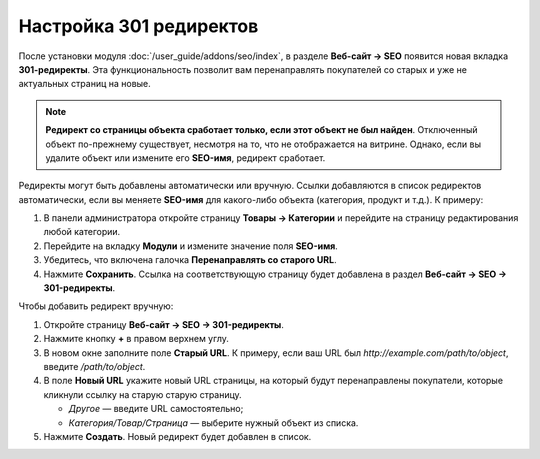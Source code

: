 ************************
Настройка 301 редиректов
************************

После установки модуля :doc:`/user_guide/addons/seo/index`, в разделе **Веб-сайт → SEO** появится новая вкладка **301-редиректы**. Эта функциональность позволит вам перенаправлять покупателей со старых и уже не актуальных страниц на новые.

.. note::

    **Редирект со страницы объекта сработает только, если этот объект не был найден**. Отключенный объект по-прежнему существует, несмотря на то, что не отображается на витрине. Однако, если вы удалите объект или измените его **SEO-имя**, редирект сработает.
    
Редиректы могут быть добавлены автоматически или вручную. Ссылки добавляются в список редиректов автоматически, если вы меняете **SEO-имя** для какого-либо объекта (категория, продукт и т.д.). К примеру:

#. В панели администратора откройте страницу **Товары → Категории** и перейдите на страницу редактирования любой категории.

#. Перейдите на вкладку **Модули** и измените значение поля **SEO-имя**.

#. Убедитесь, что включена галочка **Перенаправлять со старого URL**.

#. Нажмите **Сохранить**. Ссылка на соответствующую страницу будет добавлена в раздел **Веб-сайт → SEO → 301-редиректы**.

   .. fancybox:: img/301_redirects_01.png
       :alt: Измененение SEO-имени на странице редактирования категории
       
Чтобы добавить редирект вручную:

#. Откройте страницу **Веб-сайт → SEO → 301-редиректы**.

#. Нажмите кнопку **+** в правом верхнем углу.

#. В новом окне заполните поле **Старый URL**. К примеру, если ваш URL был *http://example.com/path/to/object*, введите */path/to/object*.

#. В поле **Новый URL** укажите новый URL страницы, на который будут перенаправлены покупатели, которые кликнули ссылку на старую старую страницу.

   * *Другое* — введите URL самостоятельно;
   
   * *Категория/Товар/Страница* — выберите нужный объект из списка.
   
#. Нажмите **Создать**. Новый редирект будет добавлен в список.

   .. fancybox:: img/301_redirects_02.png
       :alt: Создание нового редиректа
